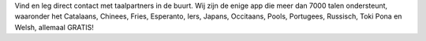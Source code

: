 Vind en leg direct contact met taalpartners in de buurt. Wij zijn de enige app die meer dan 7000 talen ondersteunt, waaronder het Catalaans, Chinees, Fries, Esperanto, Iers, Japans, Occitaans, Pools, Portugees, Russisch, Toki Pona en Welsh, allemaal GRATIS!
